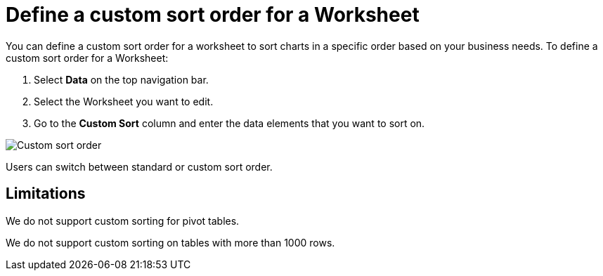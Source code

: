= Define a custom sort order for a Worksheet
:last_updated: 02/29/2024
:linkattrs:
:experimental:
:page-layout: default-cloud
:page-aliases: /admin/worksheets/custom-sort.adoc
:description: Anyone with the proper permissions can define a custom sort order for a Worksheet.
:jira: SCAL-196868

You can define a custom sort order for a worksheet to sort charts in a specific order based on your business needs.
To define a custom sort order for a Worksheet:

. Select *Data* on the top navigation bar.
. Select the Worksheet you want to edit.
. Go to the *Custom Sort* column and enter the data elements that you want to sort on.

image::custom-sort-order.png[Custom sort order]

Users can switch between standard or custom sort order.

== Limitations

We do not support custom sorting for pivot tables.

We do not support custom sorting on tables with more than 1000 rows.